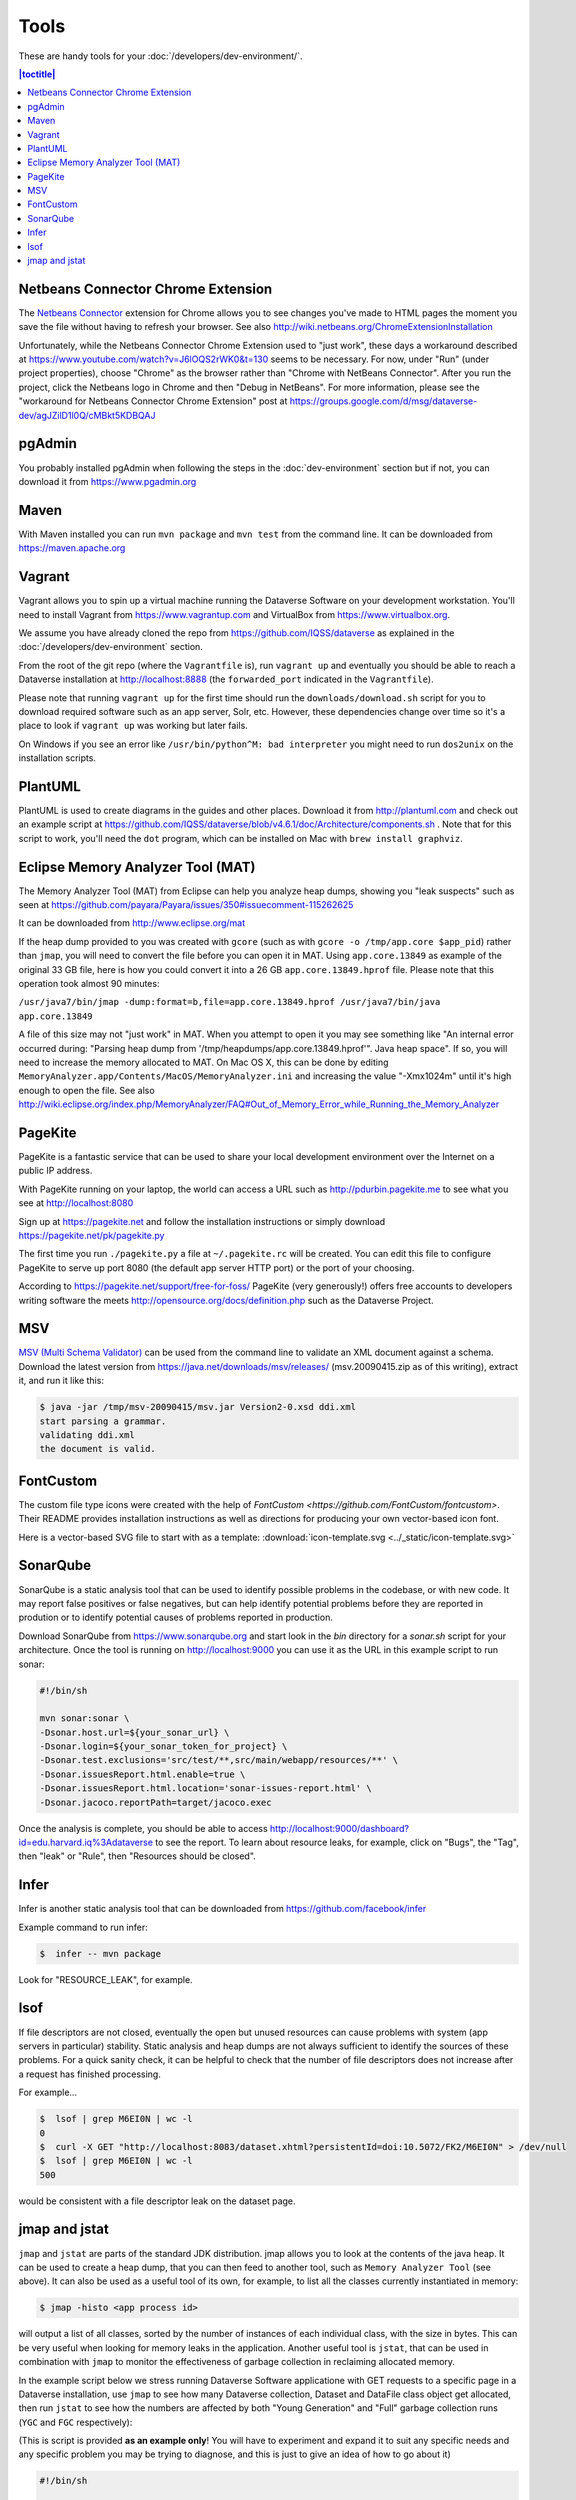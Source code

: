 =====
Tools
=====

These are handy tools for your :doc:`/developers/dev-environment/`.

.. contents:: |toctitle|
	:local:

Netbeans Connector Chrome Extension
+++++++++++++++++++++++++++++++++++

The `Netbeans Connector <https://chrome.google.com/webstore/detail/netbeans-connector/hafdlehgocfcodbgjnpecfajgkeejnaa?hl=en>`_ extension for Chrome allows you to see changes you've made to HTML pages the moment you save the file without having to refresh your browser. See also 
http://wiki.netbeans.org/ChromeExtensionInstallation

Unfortunately, while the Netbeans Connector Chrome Extension used to "just work", these days a workaround described at https://www.youtube.com/watch?v=J6lOQS2rWK0&t=130 seems to be necessary. For now, under "Run" (under project properties), choose "Chrome" as the browser rather than "Chrome with NetBeans Connector". After you run the project, click the Netbeans logo in Chrome and then "Debug in NetBeans". For more information, please see the "workaround for Netbeans Connector Chrome Extension" post at https://groups.google.com/d/msg/dataverse-dev/agJZilD1l0Q/cMBkt5KDBQAJ

pgAdmin
+++++++

You probably installed pgAdmin when following the steps in the :doc:`dev-environment` section but if not, you can download it from https://www.pgadmin.org

Maven
+++++

With Maven installed you can run ``mvn package`` and ``mvn test`` from the command line. It can be downloaded from https://maven.apache.org

.. _vagrant:

Vagrant
+++++++

Vagrant allows you to spin up a virtual machine running the Dataverse Software on your development workstation. You'll need to install Vagrant from https://www.vagrantup.com and VirtualBox from https://www.virtualbox.org.

We assume you have already cloned the repo from https://github.com/IQSS/dataverse as explained in the :doc:`/developers/dev-environment` section.

From the root of the git repo (where the ``Vagrantfile`` is), run ``vagrant up`` and eventually you should be able to reach a Dataverse installation at http://localhost:8888 (the ``forwarded_port`` indicated in the ``Vagrantfile``).

Please note that running ``vagrant up`` for the first time should run the ``downloads/download.sh`` script for you to download required software such as an app server, Solr, etc. However, these dependencies change over time so it's a place to look if ``vagrant up`` was working but later fails.

On Windows if you see an error like ``/usr/bin/python^M: bad interpreter`` you might need to run ``dos2unix`` on the installation scripts. 

PlantUML
++++++++

PlantUML is used to create diagrams in the guides and other places. Download it from http://plantuml.com and check out an example script at https://github.com/IQSS/dataverse/blob/v4.6.1/doc/Architecture/components.sh . Note that for this script to work, you'll need the ``dot`` program, which can be installed on Mac with ``brew install graphviz``.

Eclipse Memory Analyzer Tool (MAT)
++++++++++++++++++++++++++++++++++

The Memory Analyzer Tool (MAT) from Eclipse can help you analyze heap dumps, showing you "leak suspects" such as seen at https://github.com/payara/Payara/issues/350#issuecomment-115262625

It can be downloaded from http://www.eclipse.org/mat

If the heap dump provided to you was created with ``gcore`` (such as with ``gcore -o /tmp/app.core $app_pid``) rather than ``jmap``, you will need to convert the file before you can open it in MAT. Using ``app.core.13849`` as example of the original 33 GB file, here is how you could convert it into a 26 GB ``app.core.13849.hprof`` file. Please note that this operation took almost 90 minutes:

``/usr/java7/bin/jmap -dump:format=b,file=app.core.13849.hprof /usr/java7/bin/java app.core.13849``

A file of this size may not "just work" in MAT. When you attempt to open it you may see something like "An internal error occurred during: "Parsing heap dump from '/tmp/heapdumps/app.core.13849.hprof'". Java heap space". If so, you will need to increase the memory allocated to MAT. On Mac OS X, this can be done by editing ``MemoryAnalyzer.app/Contents/MacOS/MemoryAnalyzer.ini`` and increasing the value "-Xmx1024m" until it's high enough to open the file. See also http://wiki.eclipse.org/index.php/MemoryAnalyzer/FAQ#Out_of_Memory_Error_while_Running_the_Memory_Analyzer

PageKite
++++++++

PageKite is a fantastic service that can be used to share your
local development environment over the Internet on a public IP address.

With PageKite running on your laptop, the world can access a URL such as
http://pdurbin.pagekite.me to see what you see at http://localhost:8080

Sign up at https://pagekite.net and follow the installation instructions or simply download https://pagekite.net/pk/pagekite.py

The first time you run ``./pagekite.py`` a file at ``~/.pagekite.rc`` will be
created. You can edit this file to configure PageKite to serve up port 8080
(the default app server HTTP port) or the port of your choosing.

According to https://pagekite.net/support/free-for-foss/ PageKite (very generously!) offers free accounts to developers writing software the meets http://opensource.org/docs/definition.php such as the Dataverse Project.

MSV
+++

`MSV (Multi Schema Validator) <http://msv.java.net>`_ can be used from the command line to validate an XML document against a schema. Download the latest version from https://java.net/downloads/msv/releases/ (msv.20090415.zip as of this writing), extract it, and run it like this:

.. code-block:: bash

    $ java -jar /tmp/msv-20090415/msv.jar Version2-0.xsd ddi.xml 
    start parsing a grammar.
    validating ddi.xml
    the document is valid.

FontCustom
++++++++++

The custom file type icons were created with the help of `FontCustom <https://github.com/FontCustom/fontcustom>`. Their README provides installation instructions as well as directions for producing your own vector-based icon font.

Here is a vector-based SVG file to start with as a template: :download:`icon-template.svg <../_static/icon-template.svg>`

SonarQube
+++++++++

SonarQube is a static analysis tool that can be used to identify possible problems in the codebase, or with new code. It may report false positives or false negatives, but can help identify potential problems before they are reported in prodution or to identify potential causes of problems reported in production.

Download SonarQube from https://www.sonarqube.org and start look in the `bin` directory for a `sonar.sh` script for your architecture. Once the tool is running on http://localhost:9000 you can use it as the URL in this example script to run sonar:

.. code-block:: bash

    #!/bin/sh

    mvn sonar:sonar \
    -Dsonar.host.url=${your_sonar_url} \
    -Dsonar.login=${your_sonar_token_for_project} \
    -Dsonar.test.exclusions='src/test/**,src/main/webapp/resources/**' \
    -Dsonar.issuesReport.html.enable=true \
    -Dsonar.issuesReport.html.location='sonar-issues-report.html' \
    -Dsonar.jacoco.reportPath=target/jacoco.exec

Once the analysis is complete, you should be able to access http://localhost:9000/dashboard?id=edu.harvard.iq%3Adataverse to see the report. To learn about resource leaks, for example, click on "Bugs", the "Tag", then "leak" or "Rule", then "Resources should be closed".

Infer
+++++

Infer is another static analysis tool that can be downloaded from https://github.com/facebook/infer

Example command to run infer:

.. code-block:: bash

    $  infer -- mvn package

Look for "RESOURCE_LEAK", for example.

lsof
++++

If file descriptors are not closed, eventually the open but unused resources can cause problems with system (app servers in particular) stability.
Static analysis and heap dumps are not always sufficient to identify the sources of these problems.
For a quick sanity check, it can be helpful to check that the number of file descriptors does not increase after a request has finished processing.

For example...

.. code-block:: bash

    $  lsof | grep M6EI0N | wc -l
    0
    $  curl -X GET "http://localhost:8083/dataset.xhtml?persistentId=doi:10.5072/FK2/M6EI0N" > /dev/null
    $  lsof | grep M6EI0N | wc -l
    500

would be consistent with a file descriptor leak on the dataset page.

jmap and jstat
++++++++++++++

``jmap`` and ``jstat`` are parts of the standard JDK distribution. 
jmap allows you to look at the contents of the java heap. It can be used to create a heap dump, that you can then feed to another tool, such as ``Memory Analyzer Tool`` (see above). It can also be used as a useful tool of its own, for example, to list all the classes currently instantiated in memory:

.. code-block:: bash

   $ jmap -histo <app process id> 

will output a list of all classes, sorted by the number of instances of each individual class, with the size in bytes. 
This can be very useful when looking for memory leaks in the application. Another useful tool is ``jstat``, that can be used in combination with ``jmap`` to monitor the effectiveness of garbage collection in reclaiming allocated memory. 

In the example script below we stress running Dataverse Software applicatione with GET requests to a specific page in a Dataverse installation, use ``jmap`` to see how many Dataverse collection, Dataset and DataFile class object get allocated, then run ``jstat`` to see how the numbers are affected by both "Young Generation" and "Full" garbage collection runs (``YGC`` and ``FGC`` respectively):

(This is script is provided **as an example only**! You will have to experiment and expand it to suit any specific needs and any specific problem you may be trying to diagnose, and this is just to give an idea of how to go about it)

.. code-block:: bash

   #!/bin/sh

   # the script takes the numeric id of the app server process as the command line argument:
   id=$1 

   while :
   do  
       # Access the Dataverse collection xxx 10 times in a row: 
       for ((i = 0; i < 10; i++))
       do 
       	  # hide the output, standard and stderr:
       	  curl http://localhost:8080/dataverse/xxx 2>/dev/null > /dev/null
       done

       sleep 1

       # run jmap and save the output in a temp file: 

       jmap -histo $id > /tmp/jmap.histo.out

       # grep the output for Dataverse Collection, Dataset and DataFile classes: 
       grep '\.Dataverse$' /tmp/jmap.histo.out
       grep '\.Dataset$' /tmp/jmap.histo.out
       grep '\.DataFile$' /tmp/jmap.histo.out
       # (or grep for whatever else you may be interested in)

       # print the last line of the jmap output (the totals):
       tail -1 /tmp/jmap.histo.out

       # run jstat to check on GC:
       jstat -gcutil ${id} 1000 1 2>/dev/null

       # add a time stamp and a new line: 

       date
       echo 

    done

The script above will run until you stop it, and will output something like: 

.. code-block:: none
   
	439:           141          28200  edu.harvard.iq.dataverse.Dataverse
    	472:           160          24320  edu.harvard.iq.dataverse.Dataset
    	674:            60           9600  edu.harvard.iq.dataverse.DataFile
    	S0     S1     E      O      P     YGC     YGCT    FGC    FGCT     GCT   
    	0.00 100.00  35.32  20.15      ?      7    2.145     0    0.000    2.145
	Total     108808814     5909776392
	Wed Aug 14 23:13:42 EDT 2019

	385:           181          36200  edu.harvard.iq.dataverse.Dataverse
	338:           320          48640  edu.harvard.iq.dataverse.Dataset
	524:           120          19200  edu.harvard.iq.dataverse.DataFile
	S0     S1     E      O      P     YGC     YGCT    FGC    FGCT     GCT   
	0.00 100.00  31.69  45.11      ?      9    3.693     0    0.000    3.693
	Total     167998691     9080163904
	Wed Aug 14 23:14:59 EDT 2019

	367:           201          40200  edu.harvard.iq.dataverse.Dataverse
	272:           480          72960  edu.harvard.iq.dataverse.Dataset
	442:           180          28800  edu.harvard.iq.dataverse.DataFile
	S0     S1     E      O      P     YGC     YGCT    FGC    FGCT     GCT   
	0.00 100.00  28.05  69.94      ?     11    5.001     0    0.000    5.001
	Total     226826706    12230221352
	Wed Aug 14 23:16:16 EDT 2019

	... etc.

How to analyze the output, what to look for: 

First, look at the numbers in the jmap output. In the example above, you can immediately see, after the first three iterations, that every 10 Dataverse installation page loads results in the increase of the number of Dataset classes by 160. I.e., each page load leaves 16 of these on the heap. We can also see that each of the 10 page load cycles increased the heap by roughly 3GB; that each cycle resulted in a couple of YG (young generation) garbage collections, and in the old generation allocation being almost 70% full. These numbers in the example are clearly quite high and are an indication of some problematic memory allocation by the Dataverse installation page - if this is the result of something you have added to the page, you probably would want to investigate and fix it. However, overly generous memory use **is not the same as a leak** necessarily. What you want to see now is how much of this allocation can be reclaimed by "Full GC". If all of it gets freed by ``FGC``, it is not the end of the world (even though you do not want your system to spend too much time running ``FGC``; it costs CPU cycles, and actually freezes the application while it's in progress!). It is however a **really** serious problem, if you determine that a growing portion of the old. gen. memory (``"O"`` in the ``jmap`` output) is not getting freed, even by ``FGC``. This *is* a real leak now, i.e. something is leaving behind some objects that are still referenced and thus off limits to garbage collector. So look for the lines where the ``FGC`` counter is incremented. For example, the first ``FGC`` in the example output above: 

.. code-block:: none

   	271:           487          97400  edu.harvard.iq.dataverse.Dataverse
	216:          3920          150784  edu.harvard.iq.dataverse.Dataset	
	337:           372          59520  edu.harvard.iq.dataverse.DataFile
	Total     277937182    15052367360
	S0     S1     E      O      P     YGC     YGCT    FGC    FGCT     GCT   
	0.00 100.00  77.66  88.15      ?     17    8.734     0    0.000    8.734
	Wed Aug 14 23:20:05 EDT 2019

	265:           551         110200  edu.harvard.iq.dataverse.Dataverse
	202:          4080         182400  edu.harvard.iq.dataverse.Dataset
	310:           450          72000  edu.harvard.iq.dataverse.DataFile
	Total     142023031     8274454456
	S0     S1     E      O      P     YGC     YGCT    FGC    FGCT     GCT   
	0.00 100.00  71.95  20.12      ?     22   25.034     1    4.455   29.489
	Wed Aug 14 23:21:40 EDT 2019

We can see that the first ``FGC`` resulted in reducing the ``"O"`` by almost 7GB, from 15GB down to 8GB (from 88% to 20% full). The number of Dataset classes has not budged at all - it has grown by the same 160 objects as before (very suspicious!). To complicate matters, ``FGC`` does not **guarantee** to free everything that can be freed - it will balance how much the system needs memory vs. how much it is willing to spend in terms of CPU cycles performing GC (remember, the application freezes while ``FGC`` is running!). So you should not assume that the "20% full" number above means that you have 20% of your stack already wasted and unrecoverable. Instead, look for the next **minium** value of ``"O"``; then for the next, etc. Now compare these consecutive miniums. With the above test (this is an output of a real experiment, a particularly memory-hungry feature added to the Dataverse installation page), the minimums sequence (of old. gen. usage, in %) was looking as follows: 


.. code-block:: none
   
   2.19
   2.53
   3.00
   3.13
   3.95
   4.03
   4.21
   4.40
   4.64
   5.06
   5.17
   etc. ...

It is clearly growing - so now we can conclude that indeed something there is using memory in a way that's not recoverable, and this is a clear problem. 

       


----

Previous: :doc:`making-releases` | Next: :doc:`unf/index`
